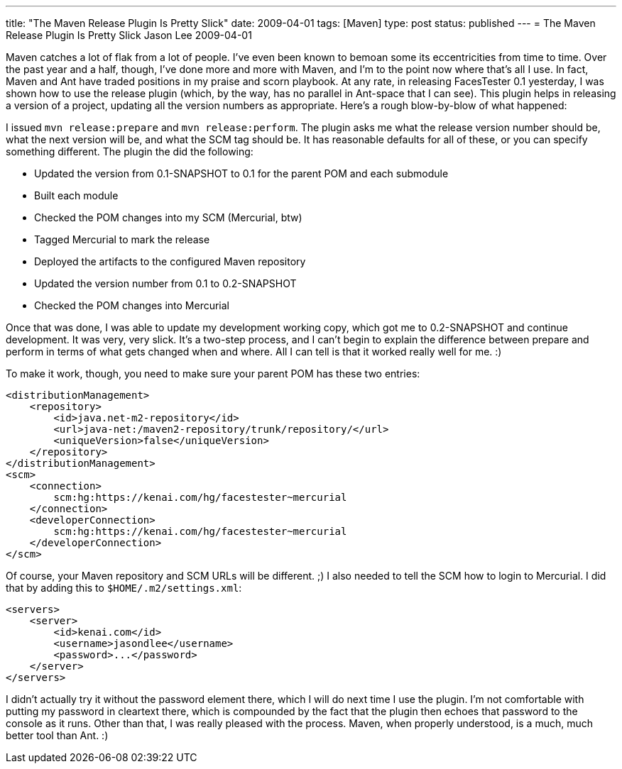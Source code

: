 ---
title: "The Maven Release Plugin Is Pretty Slick"
date: 2009-04-01
tags: [Maven]
type: post
status: published
---
= The Maven Release Plugin Is Pretty Slick
Jason Lee
2009-04-01

Maven catches a lot of flak from a lot of people.  I've even been known to bemoan some its eccentricities from time to time.  Over the past year and a half, though, I've done more and more with Maven, and I'm to the point now where that's all I use.  In fact, Maven and Ant have traded positions in my praise and scorn playbook.  At any rate, in releasing FacesTester 0.1 yesterday, I was shown how to use the release plugin (which, by the way, has no parallel in Ant-space that I can see).  This plugin helps in releasing a version of a project, updating all the version numbers as appropriate.  Here's a rough blow-by-blow of what happened:
// more

I issued `mvn release:prepare` and `mvn release:perform`.  The plugin asks me what the release version number should be, what the next version will be, and what the SCM tag should be.  It has reasonable defaults for all of these, or you can specify something different.  The plugin the did the following:

* Updated the version from 0.1-SNAPSHOT to 0.1 for the parent POM and each submodule
* Built each module
* Checked the POM changes into my SCM (Mercurial, btw)
* Tagged Mercurial to mark the release
* Deployed the artifacts to the configured Maven repository
* Updated the version number from 0.1 to 0.2-SNAPSHOT
* Checked the POM changes into Mercurial

Once that was done, I was able to update my development working copy, which got me to 0.2-SNAPSHOT and continue development.  It was very, very slick.  It's a two-step process, and I can't begin to explain the difference between prepare and perform in terms of what gets changed when and where.  All I can tell is that it worked really well for me. :)

To make it work, though, you need to make sure your parent POM has these two entries:

[source,xml,linenums]
----
<distributionManagement>
    <repository>
        <id>java.net-m2-repository</id>
        <url>java-net:/maven2-repository/trunk/repository/</url>
        <uniqueVersion>false</uniqueVersion>
    </repository>
</distributionManagement>
<scm>
    <connection>
        scm:hg:https://kenai.com/hg/facestester~mercurial
    </connection>
    <developerConnection>
        scm:hg:https://kenai.com/hg/facestester~mercurial
    </developerConnection>
</scm>
----

Of course, your Maven repository and SCM URLs will be different. ;)  I also needed to tell the SCM how to login to Mercurial.  I did that by adding this to `$HOME/.m2/settings.xml`:

[source,xml,linenums]
----
<servers>
    <server>
        <id>kenai.com</id>
        <username>jasondlee</username>
        <password>...</password>
    </server>
</servers>
----

I didn't actually try it without the password element there, which I will do next time I use the plugin.  I'm not comfortable with putting my password in cleartext there, which is compounded by the fact that the plugin then echoes that password to the console as it runs.  Other than that, I was really pleased with the process.  Maven, when properly understood, is a much, much better tool than Ant. :)
